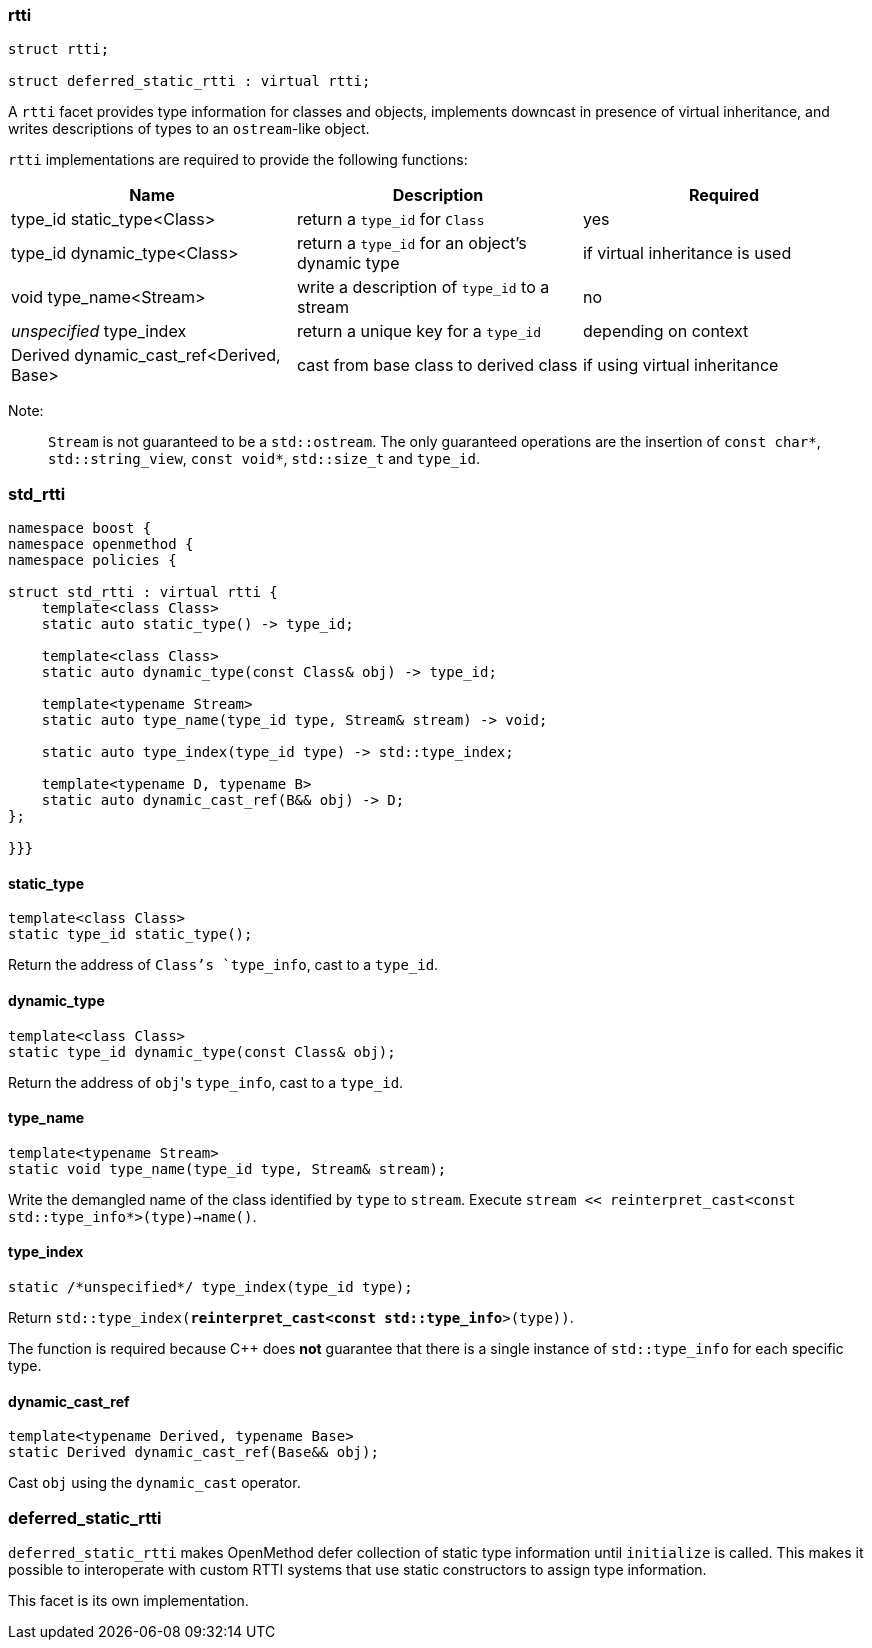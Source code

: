 ### rtti
```c++
struct rtti;

struct deferred_static_rtti : virtual rtti;
```

A `rtti` facet provides type information for classes and objects, implements
downcast in presence of virtual inheritance, and writes descriptions of types to
an `ostream`-like object.

`rtti` implementations are required to provide the following functions:

[cols="a,a,a", options="header"]

|===
| Name
| Description
| Required

| type_id static_type<Class>
| return a `type_id` for `Class`
| yes

| type_id dynamic_type<Class>
| return a `type_id` for an object's dynamic type
| if virtual inheritance is used

| void type_name<Stream>
| write a description of `type_id` to a stream
| no

| _unspecified_ type_index
| return a unique key for a `type_id`
| depending on context

| Derived dynamic_cast_ref<Derived, Base>
| cast from base class to derived class
| if using virtual inheritance
|===

Note:;; `Stream` is not guaranteed to be a `std::ostream`. The only guaranteed
operations are the insertion of `const char*`, `std::string_view`, `const
void*`, `std::size_t` and `type_id`.


### std_rtti

```c++
namespace boost {
namespace openmethod {
namespace policies {

struct std_rtti : virtual rtti {
    template<class Class>
    static auto static_type() -> type_id;

    template<class Class>
    static auto dynamic_type(const Class& obj) -> type_id;

    template<typename Stream>
    static auto type_name(type_id type, Stream& stream) -> void;

    static auto type_index(type_id type) -> std::type_index;

    template<typename D, typename B>
    static auto dynamic_cast_ref(B&& obj) -> D;
};

}}}
```

#### static_type

```c++
template<class Class>
static type_id static_type();
```

Return the address of `Class`'s `type_info`, cast to a `type_id`.

#### dynamic_type

```c++
template<class Class>
static type_id dynamic_type(const Class& obj);
```

Return the address of `obj`{empty}'s `type_info`, cast to a `type_id`.

#### type_name

```c++
template<typename Stream>
static void type_name(type_id type, Stream& stream);
```

Write the demangled name of the class identified by `type` to `stream`.
Execute `stream << reinterpret_cast<const std::type_info*>(type)->name()`.

#### type_index

```c++
static /*unspecified*/ type_index(type_id type);
```

Return `std::type_index(*reinterpret_cast<const std::type_info*>(type))`.

The function is required because C++ does *not* guarantee that there is a single
instance of `std::type_info` for each specific type.

#### dynamic_cast_ref

```c++
template<typename Derived, typename Base>
static Derived dynamic_cast_ref(Base&& obj);
```

Cast `obj` using the `dynamic_cast` operator.

### deferred_static_rtti

`deferred_static_rtti` makes OpenMethod defer collection of static type
information until `initialize` is called. This makes it possible to interoperate
with custom RTTI systems that use static constructors to assign type
information.

This facet is its own implementation.
